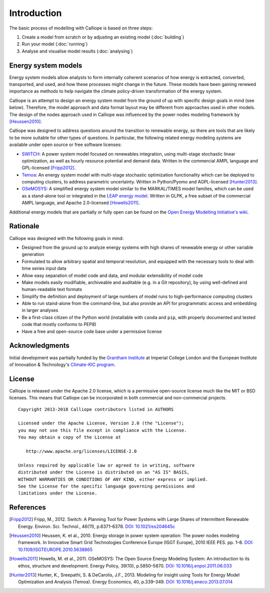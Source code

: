 
============
Introduction
============

The basic process of modelling with Calliope is based on three steps:

1. Create a model from scratch or by adjusting an existing model (:doc:`building`)
2. Run your model (:doc:`running`)
3. Analyse and visualise model results (:doc:`analysing`)

--------------------
Energy system models
--------------------

Energy system models allow analysts to form internally coherent scenarios of how energy is extracted, converted, transported, and used, and how these processes might change in the future. These models have been gaining renewed importance as methods to help navigate the climate policy-driven transformation of the energy system.

Calliope is an attempt to design an energy system model from the ground of up with specific design goals in mind (see below). Therefore, the model approach and data format layout may be different from approaches used in other models. The design of the nodes approach used in Calliope was influenced by the power nodes modeling framework by [Heussen2010]_.

Calliope was designed to address questions around the transition to renewable energy, so there are tools that are likely to be more suitable for other types of questions. In particular, the following related energy modeling systems are available under open source or free software licenses:

* `SWITCH <http://switch-model.org/>`_: A power system model focused on renewables integration, using multi-stage stochastic linear optimization, as well as hourly resource potential and demand data. Written in the commercial AMPL language and GPL-licensed [Fripp2012]_.
* `Temoa <http://temoaproject.org/>`_: An energy system model with multi-stage stochastic optimization functionality which can be deployed to computing clusters, to address parametric uncertainty. Written in Python/Pyomo and AGPL-licensed [Hunter2013]_.
* `OSeMOSYS <http://www.osemosys.org/>`_: A simplified energy system model similar to the MARKAL/TIMES model families, which can be used as a stand-alone tool or integrated in the `LEAP energy model <http://www.energycommunity.org/LEAP/>`_. Written in GLPK, a free subset of the commercial AMPL language, and Apache 2.0-licensed [Howells2011]_.

Additional energy models that are partially or fully open can be found on the `Open Energy Modelling Initiative's wiki <http://wiki.openmod-initiative.org/wiki/Model_fact_sheets>`_.

.. _rationale:

---------
Rationale
---------

Calliope was designed with the following goals in mind:

* Designed from the ground up to analyze energy systems with high shares of renewable energy or other variable generation
* Formulated to allow arbitrary spatial and temporal resolution, and equipped with the necessary tools to deal with time series input data
* Allow easy separation of model code and data, and modular extensibility of model code
* Make models easily modifiable, archiveable and auditable (e.g. in a Git repository), by using well-defined and human-readable text formats
* Simplify the definition and deployment of large numbers of model runs to high-performance computing clusters
* Able to run stand-alone from the command-line, but also provide an API for programmatic access and embedding in larger analyses
* Be a first-class citizen of the Python world (installable with ``conda`` and ``pip``, with properly documented and tested code that mostly conforms to PEP8)
* Have a free and open-source code base under a permissive license

---------------
Acknowledgments
---------------

Initial development was partially funded by the `Grantham Institute <http://www.imperial.ac.uk/grantham>`_ at Imperial College London and the European Institute of Innovation & Technology's `Climate-KIC program <http://www.climate-kic.org>`_.

.. _license:

-------
License
-------

Calliope is released under the Apache 2.0 license, which is a permissive open-source license much like the MIT or BSD licenses. This means that Calliope can be incorporated in both commercial and non-commercial projects.

::

   Copyright 2013-2018 Calliope contributors listed in AUTHORS

   Licensed under the Apache License, Version 2.0 (the "License");
   you may not use this file except in compliance with the License.
   You may obtain a copy of the License at

      http://www.apache.org/licenses/LICENSE-2.0

   Unless required by applicable law or agreed to in writing, software
   distributed under the License is distributed on an "AS IS" BASIS,
   WITHOUT WARRANTIES OR CONDITIONS OF ANY KIND, either express or implied.
   See the License for the specific language governing permissions and
   limitations under the License.

----------
References
----------

.. [Fripp2012] Fripp, M., 2012. Switch: A Planning Tool for Power Systems with Large Shares of Intermittent Renewable Energy. Environ. Sci. Technol., 46(11), p.6371–6378. `DOI: 10.1021/es204645c <http://dx.doi.org/10.1021/es204645c>`_
.. [Heussen2010] Heussen, K. et al., 2010. Energy storage in power system operation: The power nodes modeling framework. In Innovative Smart Grid Technologies Conference Europe (ISGT Europe), 2010 IEEE PES. pp. 1–8. `DOI: 10.1109/ISGTEUROPE.2010.5638865 <http://dx.doi.org/10.1109/ISGTEUROPE.2010.5638865>`_
.. [Howells2011] Howells, M. et al., 2011. OSeMOSYS: The Open Source Energy Modeling System: An introduction to its ethos, structure and development. Energy Policy, 39(10), p.5850–5870. `DOI: 10.1016/j.enpol.2011.06.033 <http://dx.doi.org/10.1016/j.enpol.2011.06.033>`_
.. [Hunter2013] Hunter, K., Sreepathi, S. & DeCarolis, J.F., 2013. Modeling for insight using Tools for Energy Model Optimization and Analysis (Temoa). Energy Economics, 40, p.339–349. `DOI: 10.1016/j.eneco.2013.07.014 <http://dx.doi.org/10.1016/j.eneco.2013.07.014>`_
